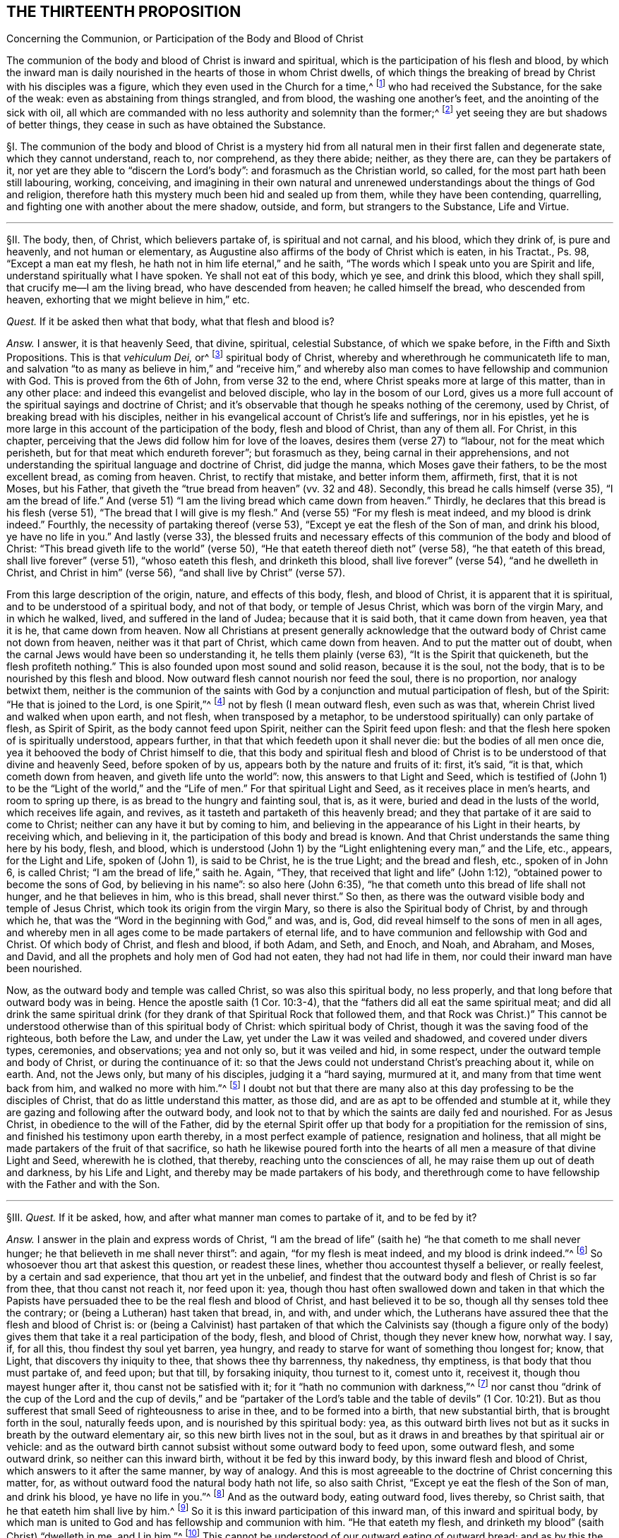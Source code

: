 == THE THIRTEENTH PROPOSITION

[.chapter-subtitle--blurb]
Concerning the Communion, or Participation of the Body and Blood of Christ

[.heading-continuation-blurb]
The communion of the body and blood of Christ is inward and spiritual,
which is the participation of his flesh and blood,
by which the inward man is daily nourished in the hearts of those in whom Christ dwells,
of which things the breaking of bread by Christ with his disciples was a figure,
which they even used in the Church for a time,^
footnote:[1 Cor. 10:16-17; John 6:32-35; 1 Cor. 5:8.]
who had received the Substance, for the sake of the weak:
even as abstaining from things strangled, and from blood,
the washing one another`'s feet, and the anointing of the sick with oil,
all which are commanded with no less authority and solemnity than the former;^
footnote:[Acts 15:20; John 13:14; James 5:14.]
yet seeing they are but shadows of better things,
they cease in such as have obtained the Substance.

// lint-disable invalid-characters "§"
§I. The communion of the body and blood of Christ is a mystery
hid from all natural men in their first fallen and degenerate state,
which they cannot understand, reach to, nor comprehend, as they there abide; neither,
as they there are, can they be partakers of it,
nor yet are they able to "`discern the Lord`'s body`": and forasmuch as the Christian world,
so called, for the most part hath been still labouring, working, conceiving,
and imagining in their own natural and unrenewed
understandings about the things of God and religion,
therefore hath this mystery much been hid and sealed up from them,
while they have been contending, quarrelling,
and fighting one with another about the mere shadow, outside, and form,
but strangers to the Substance, Life and Virtue.

[.small-break]
'''

// lint-disable invalid-characters "§"
§II. The body, then, of Christ, which believers partake of,
is spiritual and not carnal, and his blood, which they drink of, is pure and heavenly,
and not human or elementary,
as Augustine also affirms of the body of Christ which is eaten, in his Tractat+++.+++,
Ps. 98, "`Except a man eat my flesh, he hath not in him life eternal,`" and he saith,
"`The words which I speak unto you are Spirit and life,
understand spiritually what I have spoken.
Ye shall not eat of this body, which ye see, and drink this blood,
which they shall spill, that crucify me--I am the living bread,
who have descended from heaven; he called himself the bread, who descended from heaven,
exhorting that we might believe in him,`" etc.

_Quest._
If it be asked then what that body, what that flesh and blood is?

_Answ._
I answer, it is that heavenly Seed, that divine, spiritual, celestial Substance,
of which we spake before, in the Fifth and Sixth Propositions.
This is that _vehiculum Dei,_ or^
footnote:[Later editions omit "`_vehiculum Dei,_ or`"]
spiritual body of Christ, whereby and wherethrough he communicateth life to man,
and salvation "`to as many as believe in him,`" and "`receive him,`" and whereby
also man comes to have fellowship and communion with God.
This is proved from the 6th of John, from verse 32 to the end,
where Christ speaks more at large of this matter, than in any other place:
and indeed this evangelist and beloved disciple, who lay in the bosom of our Lord,
gives us a more full account of the spiritual sayings and doctrine of Christ;
and it`'s observable that though he speaks nothing of the ceremony, used by Christ,
of breaking bread with his disciples,
neither in his evangelical account of Christ`'s life and sufferings, nor in his epistles,
yet he is more large in this account of the participation of the body,
flesh and blood of Christ, than any of them all.
For Christ, in this chapter,
perceiving that the Jews did follow him for love of the loaves,
desires them (verse 27) to "`labour, not for the meat which perisheth,
but for that meat which endureth forever`"; but forasmuch as they,
being carnal in their apprehensions,
and not understanding the spiritual language and doctrine of Christ, did judge the manna,
which Moses gave their fathers, to be the most excellent bread, as coming from heaven.
Christ, to rectify that mistake, and better inform them, affirmeth, first,
that it is not Moses, but his Father,
that giveth the "`true bread from heaven`" (vv. 32 and 48). Secondly,
this bread he calls himself (verse 35),
"`I am the bread of life.`" And (verse 51) "`I am the
living bread which came down from heaven.`" Thirdly,
he declares that this bread is his flesh (verse 51),
"`The bread that I will give is my flesh.`" And (verse 55) "`For my flesh is meat indeed,
and my blood is drink indeed.`" Fourthly, the necessity of partaking thereof (verse 53),
"`Except ye eat the flesh of the Son of man, and drink his blood,
ye have no life in you.`" And lastly (verse 33),
the blessed fruits and necessary effects of this
communion of the body and blood of Christ:
"`This bread giveth life to the world`" (verse 50),
"`He that eateth thereof dieth not`" (verse 58), "`he that eateth of this bread,
shall live forever`" (verse 51), "`whoso eateth this flesh, and drinketh this blood,
shall live forever`" (verse 54), "`and he dwelleth in Christ,
and Christ in him`" (verse 56),
"`and shall live by Christ`" (verse 57).

From this large description of the origin, nature,
and effects of this body, flesh, and blood of Christ,
it is apparent that it is spiritual, and to be understood of a spiritual body,
and not of that body, or temple of Jesus Christ, which was born of the virgin Mary,
and in which he walked, lived, and suffered in the land of Judea;
because that it is said both, that it came down from heaven, yea that it is he,
that came down from heaven.
Now all Christians at present generally acknowledge that
the outward body of Christ came not down from heaven,
neither was it that part of Christ, which came down from heaven.
And to put the matter out of doubt,
when the carnal Jews would have been so understanding it,
he tells them plainly (verse 63), "`It is the Spirit that quickeneth,
but the flesh profiteth nothing.`" This is also founded upon most sound and solid reason,
because it is the soul, not the body, that is to be nourished by this flesh and blood.
Now outward flesh cannot nourish nor feed the soul, there is no proportion,
nor analogy betwixt them,
neither is the communion of the saints with God by
a conjunction and mutual participation of flesh,
but of the Spirit: "`He that is joined to the Lord, is one Spirit,`"^
footnote:[Cor. 6:17.]
not by flesh (I mean outward flesh, even such as was that,
wherein Christ lived and walked when upon earth, and not flesh,
when transposed by a metaphor, to be understood spiritually) can only partake of flesh,
as Spirit of Spirit, as the body cannot feed upon Spirit,
neither can the Spirit feed upon flesh:
and that the flesh here spoken of is spiritually understood, appears further,
in that that which feedeth upon it shall never die: but the bodies of all men once die,
yea it behooved the body of Christ himself to die,
that this body and spiritual flesh and blood of Christ
is to be understood of that divine and heavenly Seed,
before spoken of by us, appears both by the nature and fruits of it: first, it`'s said,
"`it is that, which cometh down from heaven, and giveth life unto the world`": now,
this answers to that Light and Seed,
which is testified of (John 1) to be the "`Light of the world,`"
and the "`Life of men.`" For that spiritual Light and Seed,
as it receives place in men`'s hearts, and room to spring up there,
is as bread to the hungry and fainting soul, that is, as it were,
buried and dead in the lusts of the world, which receives life again,
and revives, as it tasteth and partaketh of this heavenly bread;
and they that partake of it are said to come to Christ;
neither can any have it but by coming to him,
and believing in the appearance of his Light in their hearts, by receiving which,
and believing in it, the participation of this body and bread is known.
And that Christ understands the same thing here by his body, flesh, and blood,
which is understood (John 1) by the "`Light enlightening every man,`" and the Life, etc.,
appears, for the Light and Life, spoken of (John 1), is said to be Christ,
he is the true Light; and the bread and flesh, etc., spoken of in John 6,
is called Christ; "`I am the bread of life,`" saith he.
Again, "`They, that received that light and life`" (John 1:12),
"`obtained power to become the sons of God, by believing in his name`":
so also here (John 6:35), "`he that cometh unto this bread of life shall not hunger,
and he that believes in him, who is this bread, shall never thirst.`" So then,
as there was the outward visible body and temple of Jesus Christ,
which took its origin from the virgin Mary,
so there is also the Spiritual body of Christ, by and through which he,
that was the "`Word in the beginning with God,`" and was, and is, God,
did reveal himself to the sons of men in all ages,
and whereby men in all ages come to be made partakers of eternal life,
and to have communion and fellowship with God and Christ.
Of which body of Christ, and flesh and blood, if both Adam, and Seth, and Enoch,
and Noah, and Abraham, and Moses, and David,
and all the prophets and holy men of God had not eaten, they had not had life in them,
nor could their inward man have been nourished.

Now, as the outward body and temple was called Christ, so was also this spiritual body,
no less properly, and that long before that outward body was in being.
Hence the apostle saith (1 Cor. 10:3-4),
that the "`fathers did all eat the same spiritual meat;
and did all drink the same spiritual drink (for they
drank of that Spiritual Rock that followed them,
and that Rock was Christ.)`" This cannot be understood
otherwise than of this spiritual body of Christ:
which spiritual body of Christ, though it was the saving food of the righteous,
both before the Law, and under the Law, yet under the Law it was veiled and shadowed,
and covered under divers types, ceremonies, and observations; yea and not only so,
but it was veiled and hid, in some respect,
under the outward temple and body of Christ, or during the continuance of it:
so that the Jews could not understand Christ`'s preaching about it, while on earth.
And, not the Jews only, but many of his disciples, judging it a "`hard saying,
murmured at it, and many from that time went back from him,
and walked no more with him.`"^
footnote:[John 6:60-66.]
I doubt not but that there are many also at this
day professing to be the disciples of Christ,
that do as little understand this matter, as those did,
and are as apt to be offended and stumble at it,
while they are gazing and following after the outward body,
and look not to that by which the saints are daily fed and nourished.
For as Jesus Christ, in obedience to the will of the Father,
did by the eternal Spirit offer up that body for
a propitiation for the remission of sins,
and finished his testimony upon earth thereby, in a most perfect example of patience,
resignation and holiness,
that all might be made partakers of the fruit of that sacrifice,
so hath he likewise poured forth into the hearts
of all men a measure of that divine Light and Seed,
wherewith he is clothed, that thereby, reaching unto the consciences of all,
he may raise them up out of death and darkness, by his Life and Light,
and thereby may be made partakers of his body,
and therethrough come to have fellowship with the Father and with the Son.

[.small-break]
'''

// lint-disable invalid-characters "§"
§III.
_Quest._
If it be asked, how, and after what manner man comes to partake of it,
and to be fed by it?

_Answ._
I answer in the plain and express words of Christ,
"`I am the bread of life`" (saith he) "`he that cometh to me shall never hunger;
he that believeth in me shall never thirst`": and again, "`for my flesh is meat indeed,
and my blood is drink indeed.`"^
footnote:[John 6:35,55.]
So whosoever thou art that askest this question, or readest these lines,
whether thou accountest thyself a believer, or really feelest,
by a certain and sad experience, that thou art yet in the unbelief,
and findest that the outward body and flesh of Christ is so far from thee,
that thou canst not reach it, nor feed upon it: yea,
though thou hast often swallowed down and taken in that which the Papists
have persuaded thee to be the real flesh and blood of Christ,
and hast believed it to be so, though all thy senses told thee the contrary;
or (being a Lutheran) hast taken that bread, in, and with, and under which,
the Lutherans have assured thee that the flesh and blood of Christ is:
or (being a Calvinist) hast partaken of that which the Calvinists say (though a figure
only of the body) gives them that take it a real participation of the body,
flesh, and blood of Christ, though they never knew how, norwhat way.
I say, if, for all this, thou findest thy soul yet barren, yea hungry,
and ready to starve for want of something thou longest for; know, that Light,
that discovers thy iniquity to thee, that shows thee thy barrenness, thy nakedness,
thy emptiness, is that body that thou must partake of, and feed upon; but that till,
by forsaking iniquity, thou turnest to it, comest unto it, receivest it,
though thou mayest hunger after it, thou canst not be satisfied with it;
for it "`hath no communion with darkness,`"^
footnote:[2 Cor. 6:14.]
nor canst thou "`drink of the cup of the Lord and the cup of devils,`" and
be "`partaker of the Lord`'s table and the table of devils`" (1 Cor. 10:21).
But as thou sufferest that small Seed of righteousness to arise in thee,
and to be formed into a birth, that new substantial birth,
that is brought forth in the soul, naturally feeds upon,
and is nourished by this spiritual body: yea,
as this outward birth lives not but as it sucks in breath by the outward elementary air,
so this new birth lives not in the soul,
but as it draws in and breathes by that spiritual air or vehicle:
and as the outward birth cannot subsist without some outward body to feed upon,
some outward flesh, and some outward drink, so neither can this inward birth,
without it be fed by this inward body, by this inward flesh and blood of Christ,
which answers to it after the same manner, by way of analogy.
And this is most agreeable to the doctrine of Christ concerning this matter, for,
as without outward food the natural body hath not life, so also saith Christ,
"`Except ye eat the flesh of the Son of man, and drink his blood,
ye have no life in you.`"^
footnote:[John 6:53.]
And as the outward body, eating outward food, lives thereby, so Christ saith,
that he that eateth him shall live by him.^
footnote:[John 6:57.]
So it is this inward participation of this inward man,
of this inward and spiritual body,
by which man is united to God and has fellowship and communion with him.
"`He that eateth my flesh, and drinketh my blood`" (saith Christ) "`dwelleth in me,
and I in him.`"^
footnote:[John 6:56.]
This cannot be understood of our outward eating of outward bread;
and as by this the soul must have fellowship with God,
so also insofar as all the saints are partakers of this one body, and one blood,
they come also to have a joint communion.
Hence the Apostle (1 Cor. 10:17), in this respect saith,
that they "`being many are one bread, and one body`":
and to the wise among the Corinthians he saith "`The bread which we break,
is the communion^
footnote:[Later editors replace "`is the communion`" with "`is it not the communion...?`"]
of the body of Christ.`"^
footnote:[Verse 16.]
This is the true and spiritual supper of the Lord,
which men come to partake of by hearing the voice of Christ,
and opening the door of their hearts, and so letting him in, in the manner above said,
according to the plain words of the scripture (Rev. 3:20), "`Behold,
I stand at the door and knock: if any man hear my voice, and open the door,
I will come in to him, and will sup with him,
and he with me.`" So that the supper of the Lord, and the supping with the Lord,
and partaking of his flesh and blood is no ways limited
to the ceremony of breaking bread,
and drinking wine at particular times; but is truly and really enjoyed,
as often as the soul retires into the Light of the Lord,
and feels and partakes of that heavenly Life, by which the inward man is nourished,
which may be, and is often witnessed by the faithful at all times,
though more particularly, when they are assembled together to wait upon the Lord.

[.small-break]
'''

// lint-disable invalid-characters "§"
§IV. But what confusion the professors of
Christianity have run into concerning this matter,
is more than obvious, who, as in most other things they have done,
for want of a true spiritual understanding,
have sought to tie this supper of the Lord to that ceremony (used by Christ
before his death) of breaking bread and drinking wine with his disciples.
And though they for most agree in this generally,
yet how do they contend and debate, one against another?
How strangely are they pinched, pained,
and straitened to make the spiritual mystery agree to that ceremony?
And what monstrous and wild opinions and conceivings have they invented
to enclose or affix the body of Christ to their bread and wine?
From which opinion not only the greatest and fiercest and most hurtful contests,
both among the professors of Christianity in general,
and among Protestants in particular, have arisen, but also such absurdities,
irrational and blasphemous consequences have ensued,
as makes the Christian religion odious and hateful to Jews, Turks, and heathens.
The professors of Christianity do chiefly divide, in this matter, into three opinions.

The first is of those that say the substance of the bread is transubstantiated
into the very substance of that same body,
flesh, and blood of Christ, which was born of the virgin Mary, and crucified by the Jews:
so that, after the words of consecration (as they call them) it is no more bread,
but the body of Christ.

The second is of such who say the substance of the bread remains,
but that also that body is in, and with, and under the bread:
so that both the substance of bread and of the body, flesh,
and blood of Christ is there also.

The third is of those that (denying both these) do affirm,
that the body of Christ is not there corporally, or substantially,
but yet that it is really and sacramentally received
by the faithful in the use of bread and wine;
but how, or what way it is there, they know not, nor can they tell,
only we must believe it is there, yet so that it is only properly in heaven.

It is not my design to enter into a refutation of these several opinions,
for each of their authors and assertors have sufficiently refuted one another,
and are all of them no less strong both from Scripture and reason,
in refuting each their contrary party`'s opinion,
than they are weak in establishing their own;
for I often have seriously observed in reading their respective
writings (and so it may be have others) that all of them do notably,
in so far as they refute the contrary opinions,
but that they are mightily pained when they come to confirm and plead for their own:
hence I necessarily to conclude,
that none of them had attained to the Truth and Substance of this mystery.
Let us see if Calvin,^
footnote:[_Inst. lib. 4, cap. 17._]
after he had refuted the two former opinions, be more successful,
in what he affirms and asserts for the truth of his opinion, who,
after he hath much laboured in overturning and refuting the two former opinions,
plainly confesseth that he knows not what to affirm instead of them, for,
after he has spoken much, and at last concluded "`that the body of Christ is there,
and that the saints must needs partake thereof,`" at last he lands in these words (sect.
32), "`But if it be asked me, how it is,
I shall not be ashamed to confess that it is a secret,
too high for me to comprehend in my spirit,
or explain in words.`" Here he deals very ingenuously,
and yet who would have thought that such a man would have been brought to this strait,
in the confirming of his opinion; considering a little before, in the same chapter (sect.
15), he accuseth the schoolmen among the Papists (and I confess, truly),
in that they neither understand nor explain to others how Christ is in the Eucharist,
which shortly after he confesseth he himself cannot do.
If then the schoolmen among the Papists do neither understand, nor yet explain to others,
their doctrine in this matter,
nor Calvin can comprehend it in his spirit (which I judge is as much as not to understand
it) nor express it in words (and then surely he cannot explain it to others),
then no certainty is to be had from either of them.
There have been great endeavours used for reconcilement in this matter,
both betwixt Papists and Lutherans, Lutherans and Calvinists,
yea and Calvinists and Papists, but all to no purpose:
and many forms and manners of expressions drawn up, to which all might yield,
which in the end proved in vain,
seeing every one understood them and interpreted them their own way,
and so they did thereby but equivocate and deceive one another.
The reason of all this contention is,
because they all wanted a clear understanding of the mystery,
and were doting about the shadow and externals.
For both the ground and matter of their contest lies in things extrinsic from,
and unnecessary to the main matter;
and this hath been often the policy of Satan to busy people,
and amuse them with outward signs, shadows, and forms,
making them contend about that, while in the meantime the Substance is neglected;
yea and in contending for these shadows he stirs them up to the practice of malice, heat,
revenge, and other vices, by which he establisheth his kingdom of darkness among them,
and ruins the life of Christianity:
for there has been more animosity and heat about this one particular,
and more bloodshed and contention, than about any other.
And surely they are little acquainted with the state of Protestant affairs,
who know not that their contentions about this have been more hurtful to the Reformation,
than all the opposition they met with from their common adversaries.
Now all these uncertain and absurd opinions and the contentions therefrom arising have
proceeded from their all agreeing in two general errors concerning this thing.
Which being denied and receded from, as they are by us,
there would be an easy way made for reconciliation,
and we should all meet in the one spiritual and true understanding of this mystery; and,
as the contentions so would also the absurdities,
which follow from all the three forementioned opinions, cease and fall to the ground.

The first of these errors is, in making the communion or participation of the body,
flesh, and blood of Christ to relate to that outward body, vessel, or temple,
that was born of the virgin Mary, and walked and suffered in Judea,
whereas it should relate to the spiritual body, flesh and blood of Christ,
even that heavenly and celestial Light and Life,
which was the food and nourishment of the regenerate in all ages,
as we have already proved.

The second error is, in tying this participation of the body and blood of Christ,
to that ceremony, used by him with his disciples, in the breaking of bread, etc.,
as if it had only a relation thereto, or were only enjoyed in the use of that ceremony,
which it neither hath nor is.
For this is that bread, which Christ in his prayer teaches to call for, terming it
// lint-disable invalid-characters
τὸν ἄρτον τον ἐπιούσιον, i.e., the supersubstantial bread,
as the Greek hath it, and which the soul partakes of,
without any relation or necessary respect to this ceremony,
as shall be hereafter proved more at length.

These two errors being thus laid aside, and the contentions arising therefrom buried,
all are agreed in the main positions, viz., first, that the body, flesh,
and blood of Christ is necessary for the nourishing of the soul.
Secondly, that the souls of believers do really and truly partake and feed upon the body,
flesh, and blood of Christ.
But while men are not content with the spirituality of this mystery, going,
in their own wills, and according to their own inventions,
to strain and wrest the Scriptures,
for to tie this spiritual communion of the flesh and blood of Christ,
to outward bread and wine, and suchlike carnal ordinances, no wonder, if,
by their carnal apprehensions, they run into heaps and confusion.
But because it hath been generally supposed that the communion of the body and
blood of Christ had some special relation to the ceremony of breaking bread,
I shall first refute that opinion,
and then proceed to consider the nature and use of that ceremony,
and whether it be now necessary to continue,
answering the reasons and objections of such as plead its continuance,
as a necessary and standing ordinance of Jesus Christ.

[.small-break]
'''

// lint-disable invalid-characters "§"
§V. First it must be understood,
that I speak of a necessary and peculiar relation, otherwise than in a general respect:
for, forasmuch as our communion with Christ is,
and ought to be our greatest and chiefest work,
we ought to do all other things with a respect to God, and our fellowship with him;
but a special and necessary respect or relation is such
as where the two things are so tied and united together,
either of their own nature, or by the command of God, that the one cannot be enjoyed,
or at least is not (except very extraordinarily) without the other.
Thus salvation hath a necessary respect to holiness,
because "`without holiness no man shall see God.`" And the eating of the
flesh and blood of Christ hath a necessary respect to our having life,
because, if we eat not his flesh, and drink not his blood, we cannot have life;
and our feeling of God`'s presence hath a necessary
respect to our being found meeting in his Name,
by divine precept, because he has promised,
"`where two or three are met together in his Name, he will be in the midst of them`";
in like manner our receiving benefits and blessings
from God has a necessary respect to our praying,
because if we ask, he hath promised we shall receive.
Now the communion or participation of the flesh and blood of Christ hath
no such necessary relation to the breaking of bread and drinking of wine.
For, if it had any such necessary relation,
it would either be from the nature of the thing, or from some divine precept:
but we shall show it is from neither; therefore, etc.

First,
it is not from the nature of it,
because to partake of the flesh and blood of Christ is a spiritual exercise,
and all confess that it is by the soul and spirit that we become real partakers of it,
as it is the soul, and not the body, that is nourished by it:
but to eat bread and drink wine is a natural act, which, in itself,
adds nothing to the soul, neither has anything that is spiritual in it,
because the most carnal man that is, can as fully, as perfectly,
and as wholly eat bread and drink wine as the most spiritual.

Secondly, their relation is not by nature, else they would infer one another:
but all acknowledge that many eat of the bread, and drink of the wine, even that which,
they say, is consecrate and transubstantiate into the very body of Christ,
who notwithstanding have not life eternal, have not Christ dwelling in them,
nor do live by him, as all do, who truly partake of the flesh and blood of Christ,
without the use of this ceremony, as all the patriarchs and prophets did,
before this ordinance (as they account it) was instituted:
neither was there anything under the Law,
that had any direct or necessary relation hereunto,
though to partake of the flesh and blood of Christ
in all ages was indispensably necessary to salvation.
For as for the Paschal lamb,
the whole end of it is signified particularly (Ex. 13:8-9), to wit,
that the Jews might thereby be kept in remembrance of their deliverance out of Egypt.
Secondly, it hath no relation by divine precept, for if it had,
it would be mentioned in that which our adversaries account the institution of it,
or else in the practice of it by the saints recorded in Scripture, but so it is not.
For as to the institution, or rather narration, of Christ`'s practice in this matter,
we have it recorded by the evangelists Matthew, Mark, and Luke.^
footnote:[Matt. 26:26; Mark 14:22; Luke 22:19.]
In the first two there is only an account of the matter of fact, to wit,
that Christ brake bread, and gave it his disciples to eat, saying, "`this is my body`";
and blessing the cup, he gave it them to drink, saying, "`this is my blood`";
but nothing of any desire to them to do it.
In the last, after the bread (but before the blessing, or giving them the wine),
he bids them "`do it in remembrance of him`";
what we are to think of this practice of Christ shall be spoken of hereafter.
But what necessary relation hath all this to the
believers`' partaking of the flesh and blood of Christ?
The end of this for which they were to do it (if at all) is to remember Christ,
which the apostle yet more particularly expresses (1 Cor. 11:26),
"`to show forth the Lord`'s death.`" But to remember the Lord, or declare his death,
which are the special and particular ends annexed to the use of this ceremony,
is not at all to partake of the flesh and blood of Christ,
neither have they any more necessary relation to it,
than any other two different spiritual duties.
For though they that partake of the flesh and blood of Christ cannot but remember him,
yet the Lord and his death may be remembered (as none can
deny) where his flesh and blood is not truly partaken of.
So that,
since the very particular and express end of this ceremony may be witnessed (to wit,
the remembrance of the Lord`'s death) and yet the
flesh and blood of Christ not partaken of,
it cannot have had any necessary relation to it,
else the partaking thereof would have been the end of it,
and could not have been attained without this participation.
But, on the contrary, we may well infer hence,
that since the positive end of this ceremony is not
the partaking of the flesh and blood of Christ,
and that whoever partakes of the flesh and blood of Christ, cannot but remember him;
that therefore such need not this ceremony to put them in remembrance of him.

_Obj._
But if it be said, that Jesus Christ calls the bread here his body,
and the wine his blood,
therefore he seems to have had a special relation
to his disciples partaking of his flesh and blood,
in the use of this thing.

_Answ._
I answer, his calling the bread his body, and the wine his blood,
would yet infer no such thing: though it is not denied but that Jesus Christ,
in all things he did, yea and from the use of all natural things,
took occasion to raise the minds of his disciples and hearers to spirituals.
Hence from the woman of Samaria her drawing water,
he took occasion to tell her of that Living Water,
which "`whoso drinketh of shall never thirst,`"^
footnote:[John 4:14.]
which indeed is all one with his blood here spoken of.
Yet it will not follow that well or water had any necessary relation to the living water,
or the living water to it, etc. So Christ takes occasion,
from the Jews following him for the loaves,
to tell them of this spiritual bread and flesh of his body,
which was more necessary for them to feed upon.
It will not therefore follow,
that their following him for the loaves had any necessary relation thereunto.
So also Christ, here being at supper with his disciples,
takes occasion from the bread and wine, which was before them, to signify unto them,
that, as that bread, which he brake unto them, and that wine,
which he blessed and gave unto them,
did contribute to the preserving and nourishing of their bodies,
so was he also to give his body, and shed his blood for the salvation of their souls;
and therefore the very end proposed in this ceremony, to those, that observe it,
is to be a memorial of his death.

But if it be said that the apostle (1 Cor. 10:16) calls the bread
which he brake "`the communion of the body of Christ,`" and the cup,
"`the communion of his blood.`"

I do most willingly subscribe unto it,
but do deny that this is understood of the outward bread, neither can it be evinced,
but the contrary is manifest from the context,
for the apostle in this chapter speaks not one word of that ceremony; for,
having in the beginning of it shown them,
how the Jews of old were made partakers of the spiritual food and water,
which was Christ, and how several of them, through disobedience and idolatry,
fell from that good condition, he exhorts them by the example of those Jews,
whom God destroyed of old, to flee those evils, showing them that they,
to wit the Corinthians, are likewise partakers of the body and blood of Christ,
of which communion they would rob themselves if they did evil,
because "`they could not drink of the cup of the Lord, and the cup of devils,
and partake of the Lord`'s table, and the table of devils`" (v. 21),
which shows that he understands not here the using of outward bread and wine:
because those that do drink the cup of devils, and eat of the table of devils,
yea the wickedest of men, may partake of the outward bread and outward wine.
For there the apostle calls the bread one (v. 17), and he saith,
"`We being many are one bread and one body,
for we are all partakers of that one bread.`" Now, if the bread be one,
it cannot be the outward, or the inward would be excluded,
whereas it cannot be denied but that it`'s the partaking of inward bread,
and not the outward,
that makes the saints truly "`one body,`" and "`one bread.`" And whereas they
say that the one bread here comprehendeth both the outward and inward,
by virtue of the sacramental union: that indeed is to affirm, but not to prove.
As for that figment of a sacramental union, I find not such a thing in all the Scripture,
especially in the New Testament,
nor is there anything can give a rise for such a thing in this chapter,
where the apostle, as is above observed, is not at all treating of that ceremony,
but only, from the excellency of that privilege, which the Corinthians had,
as believing Christians, to partake of the flesh and blood of Christ,
dehorts them from idolatry and partaking of the sacrifices offered to idols,
so as thereby to offend or hurt their weak brethren.

_Obj._
But that which they most of all cry out for in this matter, and are always noising,
is from 1 Cor. 11, where the apostle is particularly treating of this matter,
and therefore from some words here they have the
greatest appearance of truth for their assertion,
as (v. 27) where he calls the cup the "`cup of the Lord,`" and saith,
"`that they who eat of it and drink it unworthily,
are guilty of the body and blood of the Lord,`" and (v. 29),
"`eat and drink their own damnation,`" intimating thence that
this hath an immediate or necessary relation to the body,
flesh, and blood of Christ.

_Answ._
Though this, at first view, may catch the unwary reader, yet being well considered,
it doth no ways evince the matter in controversy.
As for the Corinthians being in the use of this ceremony, why they were so,
and how that obliges not Christians now to the same, shall be spoken of hereafter:
it suffices at this time to consider that they were in the use of it.
Secondly, that in the use of it they were guilty of, and committed divers abuses.
Thirdly, that the apostle here is giving them directions how they may do it aright,
in showing them the right and proper use and end of it.

These things being premised,
let it be observed that the very express and particular use of it,
according to the apostle,
is "`to show forth the Lord`'s death,`" etc. But to show forth the
Lord`'s death and partake of the flesh and blood of Christ,
are different things.
He saith not, as often as ye eat this bread, and drink this cup,
ye partake of the body and blood of Christ; but,
"`ye show forth the Lord`'s death.`" So I acknowledge that this ceremony,
by those that practise it,
hath an immediate relation to the outward body and death of Christ upon the cross,
as being properly a memorial of it, but it doth not thence follow,
that it hath any inward or immediate relation to believers communicating
or partaking of the spiritual body and blood of Christ,
or that spiritual supper, spoken of (Rev. 3:20), for though, in a general way,
as every religious action, in some respect,
hath a common relation to the spiritual communion of the saints with God,
so we shall not deny but this hath a relation, as others.
Now for his calling the cup, "`the cup of the Lord,`" and saying,
"`they are guilty of the body and blood of Christ,
and eat their own damnation in not discerning the Lord`'s body,`" etc., I answer,
that this infers no more necessary relation than any other religious act;
and amounts to no more than this,
that since the Corinthians were in the use of this ceremony, and so performed it,
as a religious act, they ought to do it worthily,
else they should bring condemnation upon themselves.

Now, this will not more infer the thing, so practised by them,
to be a necessary religious act obligatory upon others,
than when the apostle saith (Rom. 14:6), "`He that regardeth the day,
regardeth it unto the Lord,`" it can be thence inferred,
that the days that some esteemed observed did lay
an obligation upon others to do the same:
but yet as he that "`esteemed a day,`" and placed conscience in keeping it,
was to "`regard it to the Lord,`" and so it was to him,
in so far as he dedicated it unto the Lord, the Lord`'s day, he was to do it worthily,
and if he did it unworthily, he would be guilty of the Lord`'s day,
and so keep it to his own damnation:
so also such as observe this ceremony of bread and wine,
it is to them "`the bread of the Lord,`" and "`the cup of the
Lord,`" because they use it as a religious act,
and forasmuch as their end therein is to "`show forth
the Lord`'s death,`" and remember his body,
that was crucified for them, and his blood, that was shed for them.
If notwithstanding, they believe it is their duty to do it,
and make it a matter of conscience to forbear,
if they do it without that due preparation and examination
which every religious act ought to be performed in,
then instead of truly remembering the Lord`'s death, and his body and his blood,
they render themselves guilty of it,
as being in one spirit with those that crucified him, and shed his blood,
though pretending with thanksgiving and joy to remember it.
Thus the scribes and Pharisees of old,
though in memory of the prophets they garnished their sepulchres,
yet are said by Christ to be "`guilty of their blood.`"
And that no more can be hence inferred,
appears from another saying of the same apostle (Rom. 14:23), "`He that doubteth,
is damned if he eat,`" etc., where he, speaking of those,
that judged it unlawful to eat flesh, etc., saith, if they eat doubting,
they eat their own damnation.
Now it is manifest from all this, that either the doing or forbearing of this was,
to another, that placed no conscience in it, of no moment.
So I say, he that eateth that,
which in his conscience he is persuaded it is not lawful for him to eat,
doth eat his own damnation; so he also, that placeth conscience in eating bread and wine,
as a religious act, if he do it unprepared, and without that due respect,
wherein such acts should be gone about, he eateth and drinketh his own damnation,
not "`discerning the Lord`'s body,`" i.e., not minding what he doth, to wit,
with a special respect to the Lord,
and by way of special commemoration of the death of Christ.

[.small-break]
'''

// lint-disable invalid-characters "§"
§VI. I having now sufficiently shown what the true
communion of the body and blood of Christ is,
how it is partaken of,
and how it has no necessary relation to that ceremony
of bread and wine used by Christ with his disciples;
it is fit now to consider the nature and constitution
of that ceremony (for as to the proper use of it,
we have had occasion to speak of before) whether it be a standing
ordinance in the Church of Christ obligatory upon all,
or indeed whether it be any necessary part of the worship of the New Covenant dispensation,
or hath any better or more binding foundation than several other
ceremonies appointed and practised about the same time,
which the most of our opposers acknowledge to be ceased,
and now no ways binding upon Christians.
We find this ceremony only mentioned in Scripture in four places, to wit, Matthew, Mark,
and Luke, and by Paul to the Corinthians.
If any would infer anything from the frequency of the mentioning of it,
that will add nothing,
for it being a matter of fact is therefore mentioned by the evangelists;^
footnote:[Matt. 26:26; Mark 14:22; Luke 22:19; 1 Cor. 11:23.]
and there are other things less memorable as often, yea, oftener mentioned.
Matthew and Mark give only an account of the matter of fact,
without any precept to do so afterwards, simply declaring that Jesus, at that time,
did desire them to eat of the bread and drink of the cup.
To which Luke adds these words,
"`This do in remembrance of me.`" If we consider this action of Christ with his apostles,
there will appear nothing singular in it,
for a foundation to such a strange superstructure as many
in their airy imaginations have sought to build upon it;
for both Matthew and Mark press it as an act done by him as he was eating; Matthew saith,
"`and as they were eating`"; and Mark, "`and as they did eat,
Jesus took bread,`" etc.

Now this act was no singular thing,
neither any solemn institution of a Gospel ordinance,
because it was a constant custom among the Jews,
as Paulus Riccius observes at length in his [.book-title]#Celestial Agriculture,#
that when they did eat the Passover,
the master of the family did take bread and bless it,
and breaking it gave of it to the rest, and likewise taking wine did the same;
so that there can nothing further appear in this, than that Jesus Christ,
who "`fulfilled all righteousness,`" and also observed the Jewish feasts and customs,
used this also among his disciples, only that as in most other things,
he laboured to draw their minds to a further thing, so, in the use of this,
he takes occasion to put them in mind of his death and sufferings,
which were shortly to be, which he did the oftener inculcate unto them,
for that they were averse from believing it.
And as for that expression of Luke,
"`Do this in remembrance of me,`" it will amount to no more than
being the last time that Christ did eat with his disciples,
he desired them that in their eating and drinking they might have regard to him,
and by the remembering of that opportunity be the more stirred
up to follow him diligently through sufferings and death,
etc. But what man of reason,
laying aside the prejudice of education and the influence of tradition,
will say that this account of the matter of fact, given by Matthew and Mark,
or this expression of Luke,
to "`do`" that "`in remembrance of him,`" will amount to these consequences,
which the generality of Christians have sought to draw from it,
as calling it __"`augustissimum eucharistiae sacramentum`",__
__"`venerabile altaris sacramentum,`"__ "`the principal seal of the covenant of Grace,
by which all the benefits of Christ`'s death are sealed to believers,`" and suchlike things.

But to give a further evidence how these consequences
have not any bottom from the practice of that ceremony,
nor from the words following, "`do this,`" etc., let us consider another of the like nature,
as it is at length expressed by John 13:4-5,8,13-15: "`Jesus riseth from supper,
and laid aside his garments, and took a towel, and girded himself.
After that, he poureth water into a basin, and began to wash the disciples`' feet,
and to wipe them with the towel, wherewith he was girded.
Peter saith unto him, Thou shalt never wash my feet.
Jesus answered him, If I wash thee not, thou hast no part with me.
So after he had washed their feet, he said, Know ye what I have done to you?
If I then your Lord and Master have washed your feet,
ye also ought to wash one another`'s feet.
For I have given you an example,
that ye should do as I have done to you.`" As to which let it be observed,
that John relates this passage to have been done
at the same time with the other of breaking bread.
Both being done the night of the Passover, after supper.
If we regard the narration of this, and the circumstances attending it,
it was done with far more solemnity, and prescribed far more punctually and particularly,
than the former.
It is said only, "`As he was eating,
he took bread,`" so that this would seem to be but an occasional business.
But here "`he rose up,`" "`he laid by his garments,`" "`he girded himself,`"
"`he poured out the water,`" "`he washed their feet,`" "`he wiped them
with a towel.`" "`He did this to all of them,`" which are circumstances
surely far more observable than those noted in the other.
The former was a practice common among the Jews,
used by all masters of families upon that occasion: but this, as to the manner,
and person acting it, to wit,
for the Master to rise up and wash the feet of his servants and disciples,
was more singular and observable.
In the breaking of bread and giving of wine, it is not pleaded by our adversaries,
nor yet mentioned in the text, that he particularly put them into the hands of all;
but breaking it and blessing it, gave it the nearest,
and so they from hand to hand.
But here it is mentioned that he washed not the feet of one or two, but of many.
He saith not in the former, that if they do not eat of that bread,
and drink of that wine, they shall be prejudiced by it:
but here he saith expressly to Peter, that, if he wash not him, he hath no part with him,
which, being spoken upon Peter`'s refusing to let him wash his feet,
would seem to import no less, than not the continuance only,
but even the necessity of this ceremony.
In the former he saith, as it were passingly, "`Do this in remembrance of me`":
but here he sitteth down, again he desires them to consider what he hath done,
tells them positively, that as he hath done to them, so ought they to do to one another,
and yet again he redoubles that precept, by telling them he has given them an example,
that they should do so likewise.
If we respect the nature of the thing,
it hath as much in it as either baptism or the breaking of bread,
seeing it is an outward element of a cleansing nature, applied to the outward man,
by the command and the example of Christ, to signify an inward purifying.
I would willingly propose this seriously to men,
that will be pleased to make use of that reason and understanding,
that God hath given them, and not be imposed upon,
nor abused by the custom or tradition of others, whether this ceremony,
if we respect either the time that it was appointed in,
or the circumstances wherewith it was performed, or the command enjoining the use of it,
hath not as much to recommend it for a standing ordinance of the Gospel,
as either water baptism, or bread and wine, or any other of that kind?
I wonder then, what reason the Papists can give,
why they have not numbered it among their sacraments,
except merely _voluntas ecclesiae et traditio patrum._

But if they say, that it is used among them,
in that the Pope and some other persons among them
use to do it once a year to some poor people.

I would willingly know what reason they have why this should not be extended to all,
as well as that of the Eucharist (as they term it) or whence it appears from the text,
that "`Do this in remembrance of me,`" should be interpreted that
the bread and wine were every day to be taken by all priests,
or the bread every day, or every week, by the people:
and that that other command of Christ,
"`ye ought to do as I have done to you,`" etc.,
is only to be understood of the Pope or some other persons, to be done only to a few,
and that once a year.
Surely there can be no other reason for this difference assigned from the text.
And as to Protestants, who use not this ceremony at all,
if they will but open their eyes they may see how that by
custom and tradition they are abused in this matter,
as were their fathers in divers Popish traditions.
For if we look into the plain Scripture,
what can be thence inferred to urge the one which
may not be likewise pleaded for the other,
or for laying aside the one,
which may not be likewise said against the continuance of the other?
If they say that the former, of washing the feet, was only a ceremony,
what have they whence they can show that this breaking of bread is more?
If they say that the former was only a sign of humility and purifying,
what have they to prove that this was more?
If they say the one was only for a time and was no evangelical ordinance,
what hath this to make it such, that the other wanted?
Surely there is no way of reason to evite this,
neither can anything be alleged that the one should cease and not the other,
or the one continue and not the other, but the mere opinion of the affirmers,
which by custom, education, and tradition,
hath begotten in the hearts of people a greater reverence
for and esteem of the one than the other,
which, if it had fallen out to be as much recommended to us by tradition,
would no doubt have been as tenaciously pleaded for,
as having no less foundation in the Scripture.
But since the former, to wit the washing of one another`'s feet, is justly laid aside,
as not binding upon Christians, so ought also the other for the same reason.

[.small-break]
'''

// lint-disable invalid-characters "§"
§VII.
But it is strange that those that are so clamorous for this ceremony,
and stick so much to it,
take liberty to dispense with the manner or method that Christ did it in, since none,
that ever I could hear of,^
footnote:[Later editors insert, "`except some Baptists.`"]
who now do it, use it in the same way that he did: Christ did it at supper,
while they were eating, but they^
footnote:[Later editors change "`they`" to "`the generality of Protestants.`"]
do it in the morning only by itself.
What rule walk they by in this change?

_Obj._
If it be said, these are but circumstances, and not the matter,
and if the matter be kept to, the alteration of circumstances is but of small moment.

_Answ._
What if it should be said, the whole is but a circumstance, which fell out at that time,
when Christ did eat the Passover?
For, if we have regard to that, which alone can be pleaded for an institution,
viz. these words,
"`Do this in remembrance of me,`" it doth as properly relate to the manner, as matter.
For what may, or can they evince in reason, that these words,
"`Do this,`" only signify _eat bread and drink wine;_ but it is no matter, when ye eat,
nor how ye eat it, and not, as ye have seen me eat it at supper with you, who take bread,
and break it, and give it you, and take the cup, and bless it, and give it you;
so do ye likewise?
And seeing Christ makes no distinction in those words,
"`Do this,`" it cannot be judged in reason but to relate to the whole.
Which if it do, all those that at present use this ceremony among Christians,
have not yet obeyed this precept, nor fulfilled this institution,
for all their clamors concerning it.

_Obj._
If it be said, that the time and manner of doing it by Christ was but accidentally,
as being after the Jewish passover, which was at supper.

_Answ._
Besides that it may be answered and easily proved, that the whole was accidental,
as being the practice of a Jewish ceremony, as is above observed:
may it not the same way be urged, that the drinking of wine was accidental,
as being the natural product of that country, and so be pleaded, that,
in those countries where wine doth not grow, as in our nation of Scotland,
we may make use of _beer_ or _ale_ in the use of this ceremony,
or _bread made of other grain_ than that which Christ used?
And yet would not our adversaries judge this an abuse,
and not right performing of this "`sacrament`"? Yea have not scruples of
this kind occasioned no little contention among the professors of Christianity?
What great contest and strife hath been betwixt the
Greek and Latin churches concerning the bread?
While the one will have it unleavened, reckoning,
because the Jews made use of unleavened bread in the Passover,
that it was such kind of bread, that Christ did break to his disciples,
the other leavened; therefore the Lutherans make use of unleavened bread,
the Calvinists of leavened: and this contest was so hot,
when the Reformation was beginning at Geneva,
that Calvin and Farellus were forced to flee for it.
But do not Protestants by these uncertainties open a door
to Papists for their excluding the people from the cup?
Will not "`Do this`" infer positively that they should do in the same manner,
and at the same time, which Christ did it, as well as that they should use the cup,
and not the bread only?
Or what reason have they to dispense with the one,
more than the Papists have to do with the other?
O! What strange absurdities and inconveniences have Christians brought upon themselves,
by superstitiously adhering to this ceremony?
Out of which difficulties it is impossible for them to extricate themselves,
but by laying it aside, as they have done others of the like nature.
For, besides what is above mentioned,
I would gladly know how from the words they can be certainly resolved,
that these words "`Do this`" must be understood to the clergy, take,
bless and break this bread, and give it to others, but to the laity only, take and eat,
but do not bless, etc.

_Obj._
If it be said, that the clergy were only present:

_Answ._
Then will not that open a door for the Popish argument
against the administration of the cup to the people?
Or may not another from thence as easily infer that
only the clergy ought to partake of this ceremony,
because they were only those present, to whom it was said,
"`Do this`"? But if this "`Do this`" be extended to all,
how comes it all have not liberty to obey it in both blessing, breaking,
and distributing, as well as taking and eating?
Besides all these,
even the Calvinian Protestants of Great Britain could never
yet accord among themselves about the manner of taking it,
whether sitting, standing, or kneeling; whether it should be given to the sick,
and those that are ready to die, or not.
Which controversies, though they may be esteemed of small moment,
yet have greatly contributed, with other things,
to be the occasion not only of much contention, but also of bloodshed and devastation,
so that in this last respect the Prelatic Calvinists have
termed the Presbyterians schismatical and pertinacious,
and they them again superstitious, idolatrous, and Papistical.
Who then, that will open their eyes,
but may see that the devil hath stirred up this contention and zeal,
to busy men about things of small moment, that greater matters may be neglected,
while he keeps them in such ado about this ceremony;
while they lay aside others of the like nature, as positively commanded,
and as punctually practised,
and from the observation of which half so many difficulties will not follow?

[.small-break]
'''

// lint-disable invalid-characters "§"
§VIII.
How then? Have we not reason, not finding the nature of this practice to be obligatory upon us,
more than those others which our adversaries have laid aside,
to avoid all this confusion, since those that use it can never agree,
neither concerning the nature, efficacy, nor manner of doing it?
And this proceeds, because they take it not plainly, as it lies in the Scripture,
but have so much mixed in their own inventions.
For would they take it as it lies, it would import no more,
than that Jesus Christ at that time did thereby signify unto them,
that his body and blood was to be offered for them, and desired them,
that whensoever they did eat or drink, they might do it in remembrance of him,
or with a regard to him, whose blood was shed for them.
Now that the primitive Church, gathered immediately after his ascension,
did so understand it, doth appear from their use and practice,
if we admit those places of the Acts, where breaking of bread is spoken of,
to have relation hereto, which as our adversaries do, so we shall willingly agree to.
As first (Acts 2:42), "`And they continued steadfastly in the apostles`' doctrine,
and fellowship, and in breaking of bread,`" etc. This cannot be understood of any other,
than of their ordinary eating; for as nothing else appears from the text,
so the context makes it plain; for they had all things in common:
and therefore it is said (v. 46),
"`And they continuing daily with one accord in the Temple,
and breaking bread from house to house,
did eat their meat with gladness and singleness of heart.`"

Who will not willfully
close their eyes may see here that the breaking being joined with their eating,
shows that nothing else is here expressed, but that having all things in common,
and so continuing together, they also did break their bread and eat their meat together.
In doing whereof I shall not doubt but they remembered the Lord, to follow whom they had,
with so much zeal and resignation, betaken themselves.
This is further manifest from Acts 6. For the apostles,
having the care and distribution of that money which the
believers having sold their possessions gave unto them,
finding themselves overcharged with that burden,
appointed deacons for that business,
that they might give themselves continually to prayer and to the ministry of the Word;
not leaving that to serve tables.
This cannot be meant of any sacramental eating, or religious act of worship;
seeing our adversaries make the distributing of that the proper act of ministers,
not of deacons, and yet there can be no reason alleged, that breaking of bread,
which they are said to have continued in, and to have done from house to house,
was other than those tables that the apostles served; but here gave over,
as finding themselves overcharged with it:
now as the increase of the disciples did incapacitate
the apostles any more to manage this,
so it would seem their further increase and dispersing in divers places
hindered the continuance of that practice of having things in common.
But notwithstanding, so far at least to remember or continue that ancient community,
they did at certain times come together and break bread together.
Hence it is said (Acts 20:7) that Paul coming to Troas,
"`and upon the first day of the week, when the disciples came together to break bread,
Paul preached unto them, ready to depart on the morrow,
and continued his speech until midnight.`" Here is
no mention made of any sacramental eating;
but only that Paul took occasion from their being together to preach unto them.
And it seems it was a supper they intended (not a morning bit of bread and sup of wine),
else it`'s not very probable that Paul would from the morning have preached until midnight.
But the 11th verse puts the matter out of dispute, which is thus,
"`When he therefore was come up again, and had broken bread and eaten,
and talked a long while, even till break of day,
so he departed.`" This shows that the breaking of bread was deferred till that time:
for those words,
"`and when he had broken bread and eaten,`" do show that it
had a relation to the breaking of bread aforementioned,
and that was the time he did it.
Secondly, these words joined together, "`and when he had broken bread and eaten,
and talked,`" show it was no religious act of worship but only an eating for bodily refreshment,
for which the Christians used to meet together some time,
and doing it in God`'s fear and singleness of heart,
doth notwithstanding difference it from the eating or feasting of profane persons,
and this by some is called a "`love-feast,`" or a being together,
not merely to feed their bellies, or for outward ends,
but to take thence occasion to eat and drink
together in the dread and presence of the Lord,
as his people; which custom we shall not condemn;
but let it be observed that in all the Acts there
is no other nor further mention of this matter.
But if that ceremony had been some solemn sacrifice, as some will have it,
or such a special sacrament as others plead it to be, it is strange that that history,
that in many lesser things gives a particular account of the Christians`' behaviour,
should have been so silent in the matter.
Only we find that they used sometimes to meet together to break bread, and eat.

Now, as the primitive Christians began by degrees to depart
from that primitive purity and simplicity,
so also to accumulate superstitious traditions,
and vitiate the innocent practices of their predecessors,
by the intermixing either of Jewish or heathenish rites; so also in the use of this,
very early abuses began to creep in among Christians,
so that it was needful for the apostle Paul to reform them, and reprove them therefore,
as he doth at large (1 Cor. 11), from verse 17 to the end,
which place we shall particularly examine,
because our adversaries lay the chief stress of their matter upon it,
and we shall see whether it will infer any more, than we have above granted.
First,
because they were apt to use that practice in a superstitious
mind beyond the true use of it,
as to make of it some mystical supper of the Lord,
he tells them (v. 20) that their "`coming together into one place,
is not to eat the Lord`'s supper,`" he saith not, this is not the right manner to eat; but,
because the Supper of the Lord is spiritual, and a mystery.
Secondly, he blames them, in that they come together for the worse,
and not for the better, the reason he gives of this is (v. 21), "`For in eating,
every one hath taken before his own supper; and one is hungry,
and another is drunken.`" Here it is plain, that the apostle condemns them for that,
because this custom of supping in general was used
among Christians to increase their love,
and as a memorial of Christ`'s supping with the disciples,
that they should have so vitiated it, to eat it apart, and to come full,
who had abundance; and hungry, who had little at home.
Whereby the very use and end of this practice is lost and perverted,
and therefore he blames them, that they do not either eat this in common at home,
or reserve their eating, till they come all together to the public assembly:
this appears plainly by the following (v. 22):
"`Have ye not houses to eat and drink in?
Or despise ye the church of God,
and shame them that have not?`" Where he blames them for their irregular practice herein,
in that they despised to eat orderly, or reserve their eating to the public assembly,
and so shaming such as not having houses nor fullness
at home came to partake of the common table,
who, being hungry,
thereby were ashamed when they observed others come thither full and drunken.

Those that without prejudice will look to the place will
see this must have been the case among the Corinthians;
for supposing the use of this to have been then, as now used either by Papists,
Lutherans, or Calvinists, it is hard making sense of the apostle`'s words,
or indeed to conceive what was the abuse the Corinthians committed in this thing.
Having thus observed what the apostle said above,
because this custom of eating and drinking together some time had its
rise from Christ`'s act with the apostles the night he was betrayed,
therefore the apostle proceeds (v. 23) to give them an account of that.
"`For I have received of the Lord that which also I delivered unto you,
that the Lord Jesus, the same night in which he was betrayed,
took bread,`" etc. Those that understand the difference
betwixt a narration of a thing and a command,
cannot but see, if they will, that there is no command in this place,
but only an account of matter of fact; he saith not, I received of the Lord, that,
as he took bread, so I should command it to you to do so also,
there is nothing like this in the place; yea on the contrary (v. 25),
where he repeats Christ`'s imperative words to his apostles,
he placeth them so as they import no command: "`this do ye, as oft as ye drink it,
in remembrance of me.`" And then he adds,
"`For as often as ye eat this bread and drink this cup,
ye do show the Lord`'s death till he come.`" But these words,
"`as often,`" import no more a command than to say, "`as often as thou goest to Rome,
see the Capitol,`" will infer a command to me, to go thither.

_Obj._
But whereas they urge the last words,
"`ye show forth the Lord`'s death till he come,`" insinuating,
that this imports a necessary continuance of that ceremony,
until Christ come at the end of the world to judgment;

_Answ._
I answer, they take two of the chief parts of the controversy here for granted,
without proof.
First, that "`as often`" imports a command, the contrary whereof is shown,
neither will they ever be able to prove it.
Secondly, that this coming is understood of Christ`'s last outward coming,
and not of his inward and spiritual: that remains to be proven,
whereas the apostle might well understand it of his inward coming and appearance,
which perhaps some of those carnal Corinthians, that used to come drunken together,
had not yet known; and others, being weak among them,
and inclinable to dote upon outwards, this might have been indulged to them for a season,
and even used by those who knew Christ`'s appearance in Spirit (as other things were,
of which we shall speak hereafter), especially by the apostle,
who became weak to the weak, and all to all, that he might save some.
Now those weak and carnal Corinthians might be permitted the use of this,
to show forth or remember Christ`'s death, till he came to arise _in_ them;
for though such need those outward things, to put them in mind of Christ`'s death;
yet such as are dead with Christ, and not only dead with Christ, but buried,
and also arisen with him, need not such signs to remember him,
and to such therefore the apostle saith (Col. 3:1), "`If ye then be risen with Christ,
seek those things which are above, where Christ sitteth on the right hand of God`":
but bread and wine are not these things that are above, but are things of the earth.
But that this whole matter was a mere act of indulgence and condescension
of the apostle Paul to the weak and carnal Corinthians,
appears yet more by the Syriac^
footnote:[And likewise the other Oriental versions, as the Arabic and Ethiopic,
have it the same way.]
copy, which (v. 17), in his entering upon this matter, hath it thus: "`In that,
concerning which I am about to command you (or instruct you), I commend you not,
because ye have not gone forward,
but are descended unto that which is less (or of less consequence).`" Clearly importing,
that the apostle was grieved that such was their condition,
that he was forced to give them instructions concerning those outward things,
and doting upon which they show they were not gone forward in the life of Christianity,
but rather sticking in beggarly elements.
And therefore (v. 20) the same version hath it thus, "`when then ye meet together,
ye do not do it, as it is just ye should do in the day of the Lord,
ye eat and drink.`" Therefore showing to them,
that to meet together to eat and drink outward bread and wine,
was not the labor and work of that day of the Lord;
but since our adversaries are so zealous for this ceremony,
because used by the church of Corinth (though, with how little ground is already shown),
how come they to pass over far more positive commands of the apostles,
as matters of no moment?
As first (Acts 15:29), where the apostles peremptorily command the Gentiles, as that,
which was the mind of the Holy Ghost, "`To abstain from things strangled,
and from blood.`" And James 5:14, where it is expressly commanded,
"`that the sick be anointed with oil in the Name of the Lord.`"

_Obj._
If they say, these were only temporary things, but not to continue.

_Answ._
What have they more to show for this, there being no express repeal of them?

_Obj._
If they say, the repeal is implied, because the apostle saith,
We ought not to be judged in meats and drinks.

_Answ._
I admit the answer,
but how can it be evited from militating the same way against the other practice?
Surely not at all: nor can there be anything urged for the one more than for the other,
but custom and tradition.

_Obj._
As for that of James, they say, there followed a miracle upon it, to wit,
the recovery of the sick, but this being ceased, so should the ceremony.

_Answ._
Though this might many ways be answered, to wit,
that prayer then might as well be forborne,
to which also the saving of the sick is there ascribed, yet I shall accept of it,
because I judge indeed that ceremony is ceased, only methinks, since our adversaries,
and that rightly, think a ceremony ought to cease, where the virtue fails,
they ought by the same rule to forbear the laying on of hands,
in imitation of the apostles, since the gift of the Holy Ghost doth not follow upon it.

[.small-break]
'''

// lint-disable invalid-characters "§"
§IX. But since we find that several testimonies of Scripture do sufficiently
show that such external rites are no necessary part of the New Covenant dispensation,
therefore not needful now to continue,
however they were for a season practised of old, I shall instance some few of them,
whereby from the nature of the thing, as well as those testimonies, it may appear,
that the ceremony of bread and wine is ceased, as well as those other things,
confessed by our adversaries to be so.
The first is Rom. 14:17, "`For the kingdom of God is not meat and drink,
but righteousness and peace,
and joy in the Holy Ghost.`" Here the apostle evidently shows that the kingdom of God,
or Gospel of Christ, stands not in meats and drinks, and suchlike things,
but in righteousness, as by the context doth appear,
where he is speaking of the guilt and hazard of judging
one another about meats and drinks.
So then, if the kingdom of God stand not in them, nor the Gospel, nor work of Christ,
then the eating of outward bread and wine can be no necessary part of the Gospel worship,
nor any perpetual ordinance of it.
Another is yet more plain,
of the same apostle (Col. 2:16). The apostle throughout
this whole second chapter doth clearly plead for us,
and against the formality and superstition of our opposers:
for in the beginning he holds forth the great privileges which Christians have by Christ,
who are come indeed to the life of Christianity, and therefore he desires them (v. 6),
"`As they have received Christ, so to walk in him; and to beware,
lest they be spoiled through philosophy and vain deceit,
after the rudiments or elements of the world,
because that in Christ whom they have received, is all fullness.
And that they are circumcised with the circumcision made without hands,
which he calls the circumcision of Christ,
and being buried with him by baptism are also arisen with him through the faith
of the operation of God.`" Here also they did partake of the true baptism of Christ,
and being such as are arisen with him,
let us see whether he thinks it needful they should make use of such meat and drink,
as bread and wine, to put them in remembrance of Christ`'s death,
or whether they ought to be judged, that they did it not (v. 16),
"`Let no man therefore judge you in meat or in drink.`"
Is not bread and wine meat and drink?
But why?
"`Which are a shadow of things to come: but the body is of Christ.`" Then,
since our adversaries confess that their bread and wine is a sign or shadow, therefore,
according to the apostle`'s doctrine, we ought not to be judged in the observation of it.
But is it not fit for those that are dead with Christ to be subject to such ordinances?
See what he saith (v. 20), "`Wherefore,
if ye be dead with Christ from the rudiments of the world, why,
as though living in the world, are ye subject to ordinances?
(Touch not, taste not, handle not:
which all are to perish with the using) after the commandments and doctrines of men`":
what can be more plain?
If this serve not to take away the absolute necessity of the use of bread and wine,
what can it serve to take away?

Sure I am, the reason here given is applicable to them,
which all do perish with the using, since bread and wine perish with the using,
as much as other things.
But further,
if the use of water and bread and wine were that
wherein the very seals of the New Covenant stood,
and did pertain to the chief sacraments of the Gospel
and evangelical ordinances (so called),
then would not the Gospel differ from the Law, or be preferable to it?
Whereas the apostle shows the difference (Heb. 9:10),
in that such kind of observations of the Jews were as a sign of the Gospel,
for that this "`stood only in meats and drinks, and divers washings.`" And now,
if the Gospel worship and service stand in the same, where is the difference?

_Obj._
If it be said, These under the Gospel have a spiritual signification.

_Answ._
So had those under the Law; God was the author of those,
as well as Christ is pretended to be the author of these.
But doth not this contending for the use of _water, bread_ and _wine,_
as necessary parts of Gospel worship, destroy the nature of it,
as if the Gospel were a dispensation of shadows, and not of the Substance?
whereas the apostle, in that of the Colossians above mentioned,
argues against the use of these things,
as needful to those that are dead and arisen with Christ, because they are but shadows;
and since, through the whole Epistle to the Hebrews he argues with the Jews,
to wean them from their^
footnote:[Later editors insert "`old`" here.]
worship, for this reason, because it was typical and figurative.
Is it agreeable to right reason to bring them to another of the same nature?
What ground from Scripture or reason can our adversaries bring us,
to evince that one shadow or figure should yet they make
the figure of circumcision to point to water baptism,
and the Paschal lamb, to bread and wine.
But was it ever known, that one figure was the antitype of the other,
especially seeing Protestants make not these their antitypes
to have any more virtue or efficacy than the type had?
For since, as they say, and that truly, that their sacraments confer not Grace,
but that it is conferred according to the faith of the receiver, it will not be denied,
but the faithful among the Jews received also Grace in the use of their figurative worship.
And though Papists boast that their sacraments confer grace _ex opere operato,_
yet experience abundantly proveth the contrary.

[.small-break]
'''

// lint-disable invalid-characters "§"
§X. But supposing the use of water baptism and
bread and wine to have been in the primitive Church,
as was also that of "`abstaining from things strangled,
and from blood,`" the use of legal purification (Acts 21:23-25),
and anointing of the sick with oil, for the reasons and grounds before mentioned.
Yet it remains for our adversaries to show us how
they come by power or authority to administer them;
it cannot be from the letter of the Scripture,
else they behooved also to do those other things, which the letter declares also they did,
and which in the letter have as much foundation.
Then their power must be derived from the apostles, either mediately or immediately;
but we have shown before, in the tenth Proposition, that they have no mediate power,
because of the interruption made by the apostasy.
And for an immediate power or command by the Spirit of God, to administer these things,
none of our adversaries pretend to it.
We know that in this, as in other things,
they make a noise of the constant consent of the church, and of Christians in all ages;
but as tradition is not a sufficient ground for faith, so, in this matter especially,
it ought to have but small weight,
for that in this point of ceremonies and superstitious observations,
the apostasy began very early,
as may appear in the epistles of Paul to the Galatians and Colossians;
we have no ground to imitate them in those things,
whose entrance the apostle so much withstood, so heavily regretted,
and so sharply reproved.
But if we look to antiquity,
we find that in such kind of observances and traditions
they were very uncertain and changeable,
so that neither Protestants nor Papists do observe this ceremony, as they did,
both in that they gave it to young boys and to little children,
and for aught can be learned,
the use of this and infant baptism are of alike age,
though the one be laid aside both by Papists and Protestants, and the other, to wit,
baptism of infants, be stuck to:
and we have so much the less reason to lay weight upon antiquity, for that,
if we consider their profession of religion,
especially as to worship and the ceremonial part of it, we shall not find any church now,
// lint-disable invalid-characters "é"
whether Popish or Protestant, who differ not widely from them in many things, as Daillé,
in his treatise concerning the [.book-title]#Use of the Fathers,# well observeth and demonstrateth.
And why they should obtrude this upon us, because of the ancients`' practice,
which they themselves follow not, or why we may not reject this,
as well as they do other things no less zealously practised by the ancients,
no sufficient reason can be assigned.

I shall not nevertheless doubt, but many,
whose understandings have been clouded with these ceremonies,
have notwithstanding by the mercy of God had some secret sense of the mystery,
which they could not clearly understand, because it was sealed from them,
by their sticking to such outward things, and that, through that secret sense,
diving in their comprehensions, they ran themselves into these carnal apprehensions,
as imagining the substance of the bread was changed,
or that if the substance was not changed, yet the body was there,
etc. And indeed I am inclinable very favorably to judge of Calvin in this particular,
in that he deals so ingenuously,
to confess he neither comprehends it nor can express it in words,
but yet by a feeling experience can say, "`The Lord is spiritually present.`" Now,
as I doubt not but Calvin sometimes had a sense of his presence,
without the use of this ceremony,
so as the understanding given him of God made him justly reject
the false notions of transubstantiation and consubstantiation,
though he knew not what to establish instead of them,
if he had fully waited in the Light that makes all things manifest^
footnote:[Eph. 5:13.]
and had not labored in his own comprehension to settle upon that external ceremony,
by affixing the spiritual presence as chiefly or principally,
though not only (as he well knew by experience) there,
or especially to relate to it,
he might have further reached unto the knowledge of this mystery,
than many that went before him.

[.small-break]
'''

// lint-disable invalid-characters "§"
§XI. Lastly, if any now at this day, from a true tenderness of spirit,
and with real conscience towards God, did practice this ceremony in the same way, method,
and manner as did the primitive Christians, recorded in Scripture (which yet none,
that I know, now do) I should not doubt to affirm, but they might be indulged in it,
and the Lord might regard them, and for a season appear to them,
in the use of these things,
as many of us have known him to do to us in the time of our ignorance,
providing always they did not seek to obtrude them upon others, nor judge such,
as found themselves delivered, or that they do not pertinaciously adhere to them.
For we certainly know that the day is dawned,
in which God hath arisen and hath dismissed all those ceremonies and rites,
and is only to be worshipped in Spirit, and that he appears to them who wait upon him,
and that to seek God in these things is, with Mary at the sepulchre,
to seek the living among the dead, for we know that he is risen and revealed in Spirit,
leading his children out of these rudiments, that they may walk with him in his Light:
to whom be glory forever.
Amen.
